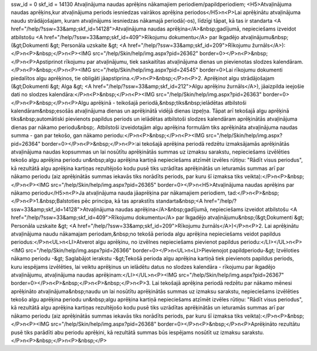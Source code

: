 ssw_id = 0skf_id = 14130Atvaļinājuma naudas aprēķins nākamajiem periodiem/papildperiodiem;<H5>Atvaļinājuma naudas aprēķins,kur atvaļinājuma periods iesniedzas vairākos aprēķina periodos</H5>\n<P>Lai aprēķinātu atvaļinājuma naudu strādājošajam, kuram atvaļinājums iesniedzas nākamajā periodā(-os), līdzīgi tāpat, kā tas ir standarta <A href="/help/?ssw=33&amp;skf_id=14128">Atvaļinājuma naudas aprēķina</A>&nbsp;gadījumā, nepieciešams izveidot atbilstošu <A href="/help/?ssw=33&amp;skf_id=409">Rīkojumu dokumentu</A> par Ikgadējo atvaļinājumu&nbsp;(&gt;Dokumenti &gt; Personāla uzskaite &gt; <A href="/help/?ssw=33&amp;skf_id=209">Rīkojumu žurnāls</A>):</P>\n<P>&nbsp;</P>\n<P><IMG src="/help/Skin/help/img.aspx?pid=26362" border=0></P>\n<P>&nbsp;</P>\n<P>Apstiprinot rīkojumu par atvaļinājumu, tiek saskaitītas atvaļinājuma dienas un pievienotas slodzes kalendāram. </P>\n<P>&nbsp;</P>\n<P><IMG src="/help/Skin/help/img.aspx?pid=24545" border=0>Lai rīkojumu dokumenti piedalītos algu aprēķinos, tie obligāti jāapstiprina.</P>\n<P>&nbsp;</P>\n<P>2. Aprēķinot algu strādājošajam (&gt;Dokumenti &gt; Alga &gt; <A href="/help/?ssw=33&amp;skf_id=212">Algu aprēķinu žurnāls</A>), jāaizpilda ieejošie dati no slodzes kalendāra:</P>\n<P>&nbsp;</P>\n<P><IMG src="/help/Skin/help/img.aspx?pid=26363" border=0></P>\n<P>&nbsp;</P>\n<P>Algu aprēķinā - teikošajā periodā,&nbsp;tiks&nbsp;ielādētas atbilstoši kalendāram&nbsp;esošās atvaļinājuma dienas un aprēķinātā vidējā dienas izpeļņa. Tāpat arī tekošajā algu aprēķinā tiks&nbsp;automātiski pievienots papildus periods un ielādētas atbilstoši slodzes kalendāram aprēķinātās atvaļinājuma dienas par nākamo periodu&nbsp;. Atbilstoši izveidotajām algu aprēķina formulām tiks aprēķināta atvaļinājuma naudas summa - gan par tekošo, gan nākamo periodu:</P>\n<P>&nbsp;</P>\n<P><IMG src="/help/Skin/help/img.aspx?pid=26364" border=0></P>\n<P>&nbsp;</P>\n<P>:ai tekošajā aprēķina periodā redzētu izmaksājamās aprēķinātās atvaļinājuma naudas kopsummas un lai nosūtītu aprēķinātās summas uz izmaksu sarakstu, nepieciešams izvēlēties tekošo algu aprēķina periodu un&nbsp;algu aprēķina kartiņā nepieciešams atzīmēt izvēles rūtiņu: "Rādīt visus periodus", kā rezultātā algu aprēķina kartiņas rezultējošo kodu pusē tiks uzrādītas aprēķinātās un ieturamās summas arī par nākamo periodu (aiz aprēķinātās summas iekavās tiks norādīts periods, par kuru šī izmaksa tiks veikta):</P>\n<P>&nbsp;</P>\n<P><IMG src="/help/Skin/help/img.aspx?pid=26365" border=0></P>\n<H5>Atvaļinājuma naudas aprēķins par nākamo periodu</H5>\n<P>Ja atvaļinājuma nauda jāaprēķina par nākamajiem periodiem, tad:</P>\n<P>&nbsp;</P>\n<P>1.&nbsp;Balstoties pēc principa, kā tas aprakstīts standarta&nbsp;<A href="/help/?ssw=33&amp;skf_id=14128">Atvaļinājuma naudas aprēķina</A>&nbsp;gadījumā, nepieciešams izveidot atbilstošu <A href="/help/?ssw=33&amp;skf_id=409">Rīkojumu dokumentu</A> par Ikgadējo atvaļinājumu&nbsp;(&gt;Dokumenti &gt; Personāla uzskaite &gt; <A href="/help/?ssw=33&amp;skf_id=209">Rīkojumu žurnāls</A>)</P>\n<P>2. Lai aprēķinātu atvaļinājuma naudu nākamajam periodam,&nbsp;no tekošā perioda algu aprēķina nepieciešams veidot papildus periodus:</P>\n<UL>\n<LI>Atverot algu aprēķinu, no izvēlnes nepieciešams pievienot papildus periodu:</LI></UL>\n<P><IMG src="/help/Skin/help/img.aspx?pid=26366" border=0></P>\n<UL>\n<LI>Pievienojot papildperiodu-&gt; Izvēloties nākamo periodu -&gt; Saglabājot ierakstu -&gt;Tekošā perioda algu aprēķina kartiņā tiek pievienots papildus periods, kuru iespējams izvēlēties, lai veiktu aprēķinus un ielādētu datus no slodzes kalendāra - rīkojumu par ikgadējo atvaļinājumu, atvaļinājuma naudas aprēķinam:</LI></UL>\n<P><IMG src="/help/Skin/help/img.aspx?pid=26367" border=0></P>\n<P>&nbsp;</P>\n<P>&nbsp;</P>\n<P>3. Lai tekošajā aprēķina periodā redzētu par nākamo mēnesi aprēķināto atvaļinājuma&nbsp;naudu un lai nosūtītu aprēķinātās summas uz izmaksu sarakstu, nepieciešams izvēlēties tekošo algu aprēķina periodu un&nbsp;algu aprēķina kartiņā nepieciešams atzīmēt izvēles rūtiņu: "Rādīt visus periodus", kā rezultātā algu aprēķina kartiņas rezultējošo kodu pusē tiks uzrādītas aprēķinātās un ieturamās summas arī par nākamo periodu (aiz aprēķinātās summas iekavās tiks norādīts periods, par kuru šī izmaksa tiks veikta):</P>\n<P>&nbsp;</P>\n<P><IMG src="/help/Skin/help/img.aspx?pid=26368" border=0></P>\n<P>&nbsp;</P>\n<P>Aprēķināto rezultātu pusē tiks parādīti abu periodu aprēķini, kā rezultātā summas būs iespējams nosūtīt uz izmaksu sarakstu.</P>\n<P>&nbsp;</P>\n<P>&nbsp;</P>